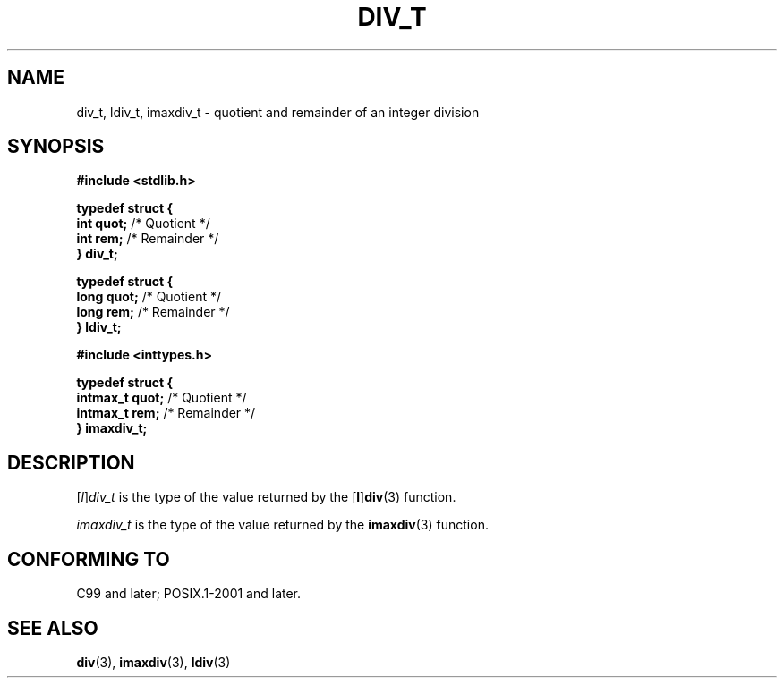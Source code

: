 .TH DIV_T 3 2021-11-02 Linux "Linux Programmer's Manual"
.SH NAME
div_t, ldiv_t, imaxdiv_t \- quotient and remainder of an integer division
.SH SYNOPSIS
.nf
.B #include <stdlib.h>
.PP
.B typedef struct {
.BR "    int quot;" " /* Quotient */"
.BR "    int rem;" "  /* Remainder */"
.B } div_t;
.PP
.B typedef struct {
.BR "    long quot;" " /* Quotient */"
.BR "    long rem;" "  /* Remainder */"
.B } ldiv_t;
.PP
.B #include <inttypes.h>
.PP
.B typedef struct {
.BR "    intmax_t quot;" " /* Quotient */"
.BR "    intmax_t rem;" "  /* Remainder */"
.B } imaxdiv_t;
.fi
.SH DESCRIPTION
.RI [ l ] div_t
is the type of the value returned by the
.RB [ l ] div (3)
function.
.PP
.I imaxdiv_t
is the type of the value returned by the
.BR imaxdiv (3)
function.
.SH CONFORMING TO
C99 and later; POSIX.1-2001 and later.
.SH SEE ALSO
.BR div (3),
.BR imaxdiv (3),
.BR ldiv (3)
